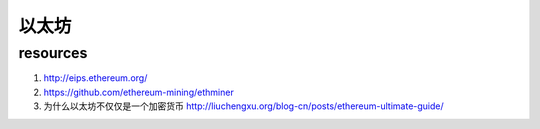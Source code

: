 *********
以太坊
*********

resources
==============

#. http://eips.ethereum.org/
#. https://github.com/ethereum-mining/ethminer
#. 为什么以太坊不仅仅是一个加密货币 http://liuchengxu.org/blog-cn/posts/ethereum-ultimate-guide/
